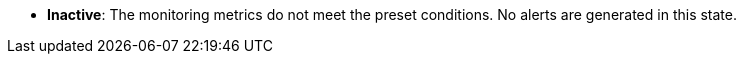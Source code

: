 // :ks_include_id: 6bf2b0acd7e043fc8ef1328d3b45bec3
* **Inactive**: The monitoring metrics do not meet the preset conditions. No alerts are generated in this state.